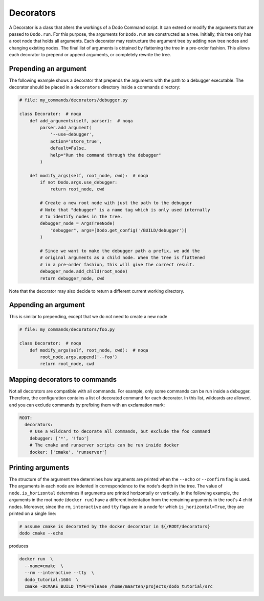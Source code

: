 .. _decorators:

**********
Decorators
**********

A Decorator is a class that alters the workings of a Dodo Command script. It can extend or modify the arguments that are passed to ``Dodo.run``. For this purpose, the arguments for ``Dodo.run`` are constructed as a tree. Initially, this tree only has a root node that holds all arguments. Each decorator may restructure the argument tree by adding new tree nodes and changing existing nodes. The final list of arguments is obtained by flattening the tree in a pre-order fashion. This allows each decorator to prepend or append arguments, or completely rewrite the tree.


Prepending an argument
======================

The following example shows a decorator that prepends the arguments with the path to a debugger executable. The decorator should be placed in a ``decorators`` directory inside a commands directory:

.. code-block:: python

    # file: my_commands/decorators/debugger.py

    class Decorator:  # noqa
        def add_arguments(self, parser):  # noqa
            parser.add_argument(
                '--use-debugger',
                action='store_true',
                default=False,
                help="Run the command through the debugger"
            )

        def modify_args(self, root_node, cwd):  # noqa
            if not Dodo.args.use_debugger:
                return root_node, cwd

            # Create a new root node with just the path to the debugger
            # Note that "debugger" is a name tag which is only used internally
            # to identify nodes in the tree.
            debugger_node = ArgsTreeNode(
                "debugger", args=[Dodo.get_config('/BUILD/debugger')]
            )

            # Since we want to make the debugger path a prefix, we add the
            # original arguments as a child node. When the tree is flattened
            # in a pre-order fashion, this will give the correct result.
            debugger_node.add_child(root_node)
            return debugger_node, cwd

Note that the decorator may also decide to return a different current working directory.

Appending an argument
=====================

This is similar to prepending, except that we do not need to create a new node

.. code-block:: python

    # file: my_commands/decorators/foo.py

    class Decorator:  # noqa
        def modify_args(self, root_node, cwd):  # noqa
            root_node.args.append('--foo')
            return root_node, cwd

Mapping decorators to commands
==============================

Not all decorators are compatible with all commands. For example, only some commands can be run inside a debugger. Therefore, the configuration contains a list of decorated command for each decorator. In this list, wildcards are allowed, and you can exclude commands by prefixing them with an exclamation mark:

.. code-block:: yaml

    ROOT:
      decorators:
        # Use a wildcard to decorate all commands, but exclude the foo command
        debugger: ['*', '!foo']
        # The cmake and runserver scripts can be run inside docker
        docker: ['cmake', 'runserver']

Printing arguments
==================

The structure of the argument tree determines how arguments are printed when the ``--echo`` or ``--confirm`` flag is used. The arguments in each node are indented in correspondence to the node's depth in the tree. The value of ``node.is_horizontal`` determines if arguments are printed horizontally or vertically. In the following example, the arguments in the root node (``docker run``) have a different indentation from the remaining arguments in the root's 4 child nodes. Moreover, since the ``rm``, ``interactive`` and ``tty`` flags are in a node for which ``is_horizontal=True``, they are printed on a single line:

.. code-block:: bash

    # assume cmake is decorated by the docker decorator in ${/ROOT/decorators}
    dodo cmake --echo

produces

.. code-block:: bash

    docker run  \
      --name=cmake  \
      --rm --interactive --tty  \
      dodo_tutorial:1604  \
      cmake -DCMAKE_BUILD_TYPE=release /home/maarten/projects/dodo_tutorial/src
